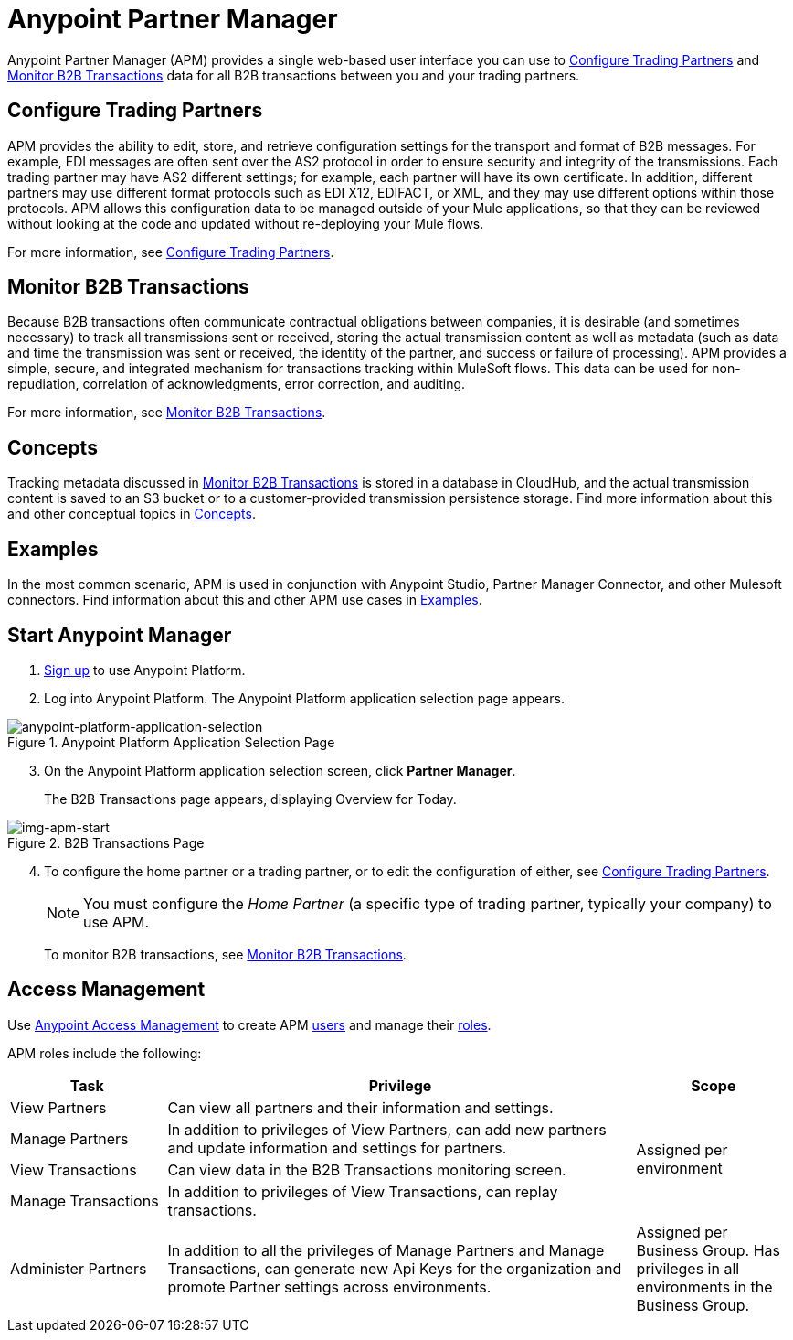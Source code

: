= Anypoint Partner Manager
:keywords: b2b, introduction, portal, partner, manager

Anypoint Partner Manager (APM) provides a single web-based user interface you can use to <<Configure Trading Partners>> and <<Monitor B2B Transactions>> data for all B2B transactions between you and your trading partners.

== Configure Trading Partners

APM provides the ability to edit, store, and retrieve configuration settings for the transport and format of B2B messages. For example, EDI messages are often sent over the AS2 protocol in order to ensure security and integrity of the transmissions. Each trading partner may have AS2 different settings; for example, each partner will have its own certificate. In addition, different partners may use different format protocols such as EDI X12, EDIFACT, or XML, and they may use different options within those protocols. APM allows this configuration data to be managed outside of your Mule applications, so that they can be reviewed without looking at the code and updated without re-deploying your Mule flows.

For more information, see link:/anypoint-b2b/configure-trading-partners[Configure Trading Partners].


== Monitor B2B Transactions

Because B2B transactions often communicate contractual obligations between companies, it is desirable (and sometimes necessary) to track all transmissions sent or received, storing the actual transmission content as well as metadata (such as data and time the transmission was sent or received, the identity of the partner, and success or failure of processing). APM provides a simple, secure, and integrated mechanism for transactions tracking within MuleSoft flows. This data can be used for non-repudiation, correlation of acknowledgments, error correction, and auditing.

For more information, see link:/anypoint-b2b/monitor-b2b-transactions[Monitor B2B Transactions].

== Concepts

Tracking metadata discussed in <<Monitor B2B Transactions>> is stored in a database in CloudHub, and the actual transmission content is saved to an S3 bucket or to a customer-provided transmission persistence storage. Find more information about this and other conceptual topics in
link:/anypoint-b2b/anypoint-partner-manager-concepts[Concepts].

== Examples

In the most common scenario, APM is used in conjunction with Anypoint Studio, Partner Manager Connector, and other Mulesoft connectors. Find information about this and other APM use cases in link:/anypoint-b2b/examples[Examples].

== Start Anypoint Manager

. link:https://anypoint.mulesoft.com/apiplatform[Sign up] to use Anypoint Platform.
. Log into Anypoint Platform. The Anypoint Platform application selection page appears.

image::anypoint-platform-application-selection.png[anypoint-platform-application-selection, title="Anypoint Platform Application Selection Page"]

[start=3]

. On the Anypoint Platform application selection screen, click *Partner Manager*.
+
The B2B Transactions page appears, displaying Overview for Today.

[[img-apm-start, B2B Transactions Page]]

image::apm-start.png[img-apm-start, title="B2B Transactions Page"]

[start=4]

. To configure the home partner or a trading partner, or to edit the configuration of either, see link:/anypoint-b2b/configure-trading-partners[Configure Trading Partners].
+
NOTE: You must configure the _Home Partner_ (a specific type of trading partner, typically your company) to use APM.
+
To monitor B2B transactions, see link:/anypoint-b2b/monitor-b2b-transactions[Monitor B2B Transactions].


== Access Management

Use link:/access-management/[Anypoint Access Management] to create APM  link:/access-management/users[users] and manage their link:/access-management/roles[roles].

APM roles include the following:

[%header,cols="1,3,1"]
|===
|Task |Privilege |Scope

|View Partners
|Can view all partners and their information and settings.
.4+.^|Assigned per environment

|Manage Partners
|In addition to privileges of View Partners, can add new partners and update information and settings for partners.

|View Transactions
|Can view data in the B2B Transactions monitoring screen.


|Manage Transactions
|In addition to privileges of View Transactions, can replay transactions.

|Administer Partners
|In addition to all the  privileges of Manage Partners and Manage Transactions, can generate new Api Keys for the organization and promote Partner settings across environments.
|Assigned per Business Group. Has privileges in all environments in the Business Group.

|===
